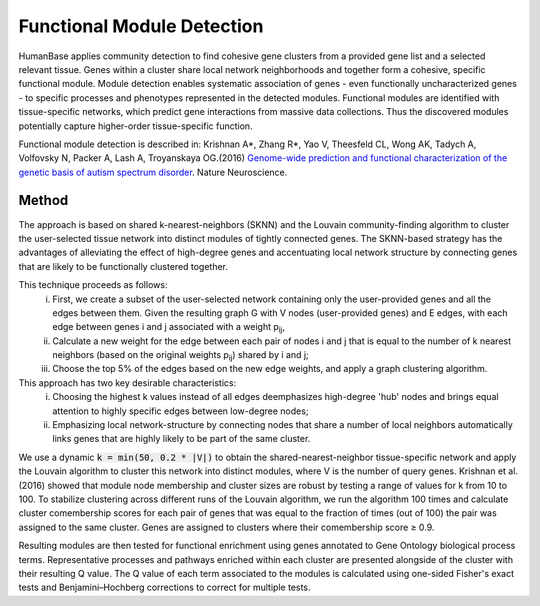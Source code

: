 ===========================
Functional Module Detection
===========================

HumanBase applies community detection to find cohesive gene clusters from a provided gene list and a selected relevant tissue. Genes within a cluster share local network neighborhoods and together form a cohesive, specific functional module. Module detection enables systematic association of genes - even functionally uncharacterized genes - to specific processes and phenotypes represented in the detected modules. Functional modules are identified with tissue-specific networks, which predict gene interactions from massive data collections. Thus the discovered modules potentially capture higher-order tissue-specific function.

Functional module detection is described in: Krishnan A*, Zhang R*, Yao V, Theesfeld CL, Wong AK, Tadych A, Volfovsky N, Packer A, Lash A, Troyanskaya OG.(2016) `Genome-wide prediction and functional characterization of the genetic basis of autism spectrum disorder <https://www.nature.com/articles/nn.4353>`_. Nature Neuroscience.


Method
------
The approach is based on shared k-nearest-neighbors (SKNN) and the Louvain community-finding algorithm to cluster the user-selected tissue network into distinct modules of tightly connected genes. The SKNN-based strategy has the advantages of alleviating the effect of high-degree genes and accentuating local network structure by connecting genes that are likely to be functionally clustered together. 
 
This technique proceeds as follows:
  (i) First, we create a subset of the user-selected network containing only the user-provided genes and all the edges between them. Given the resulting graph G with V nodes (user-provided genes) and E edges, with each edge between genes i and j associated with a weight p\ :sub:`ij`, 
  (ii) Calculate a new weight for the edge between each pair of nodes i and j that is equal to the number of k nearest neighbors (based on the original weights p\ :sub:`ij`) shared by i and j;
  (iii) Choose the top 5% of the edges based on the new edge weights, and apply a graph clustering algorithm.

This approach has two key desirable characteristics: 
  (i) Choosing the highest k values instead of all edges deemphasizes high-degree 'hub' nodes and brings equal attention to highly specific edges between low-degree nodes; 
  (ii) Emphasizing local network-structure by connecting nodes that share a number of local neighbors automatically links genes that are highly likely to be part of the same cluster. 
  
We use a dynamic :code:`k = min(50, 0.2 * |V|)` to obtain the shared-nearest-neighbor tissue-specific network and apply the Louvain algorithm to cluster this network into distinct modules, where V is the number of query genes. Krishnan et al. (2016) showed that module node membership and cluster sizes are robust by testing a range of values for k from 10 to 100. To stabilize clustering across different runs of the Louvain algorithm, we run the algorithm 100 times and calculate cluster comembership scores for each pair of genes that was equal to the fraction of times (out of 100) the pair was assigned to the same cluster. Genes are assigned to clusters where their comembership score ≥ 0.9.

Resulting modules are then tested for functional enrichment using genes annotated to Gene Ontology biological process terms. Representative processes and pathways enriched within each cluster are presented alongside of the cluster with their resulting Q value. The Q value of each term associated to the modules is calculated using one-sided Fisher's exact tests and Benjamini–Hochberg corrections to correct for multiple tests.


